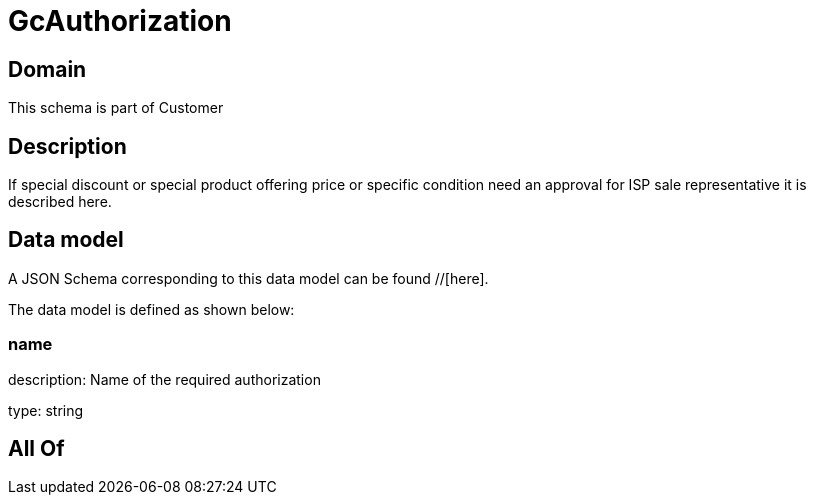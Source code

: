 = GcAuthorization

[#domain]
== Domain

This schema is part of Customer

[#description]
== Description
If special discount or special product offering price or specific condition need an approval for ISP sale representative it is described here.


[#data_model]
== Data model

A JSON Schema corresponding to this data model can be found //[here].

The data model is defined as shown below:


=== name
description: Name of the required authorization

type: string


[#all_of]
== All Of

